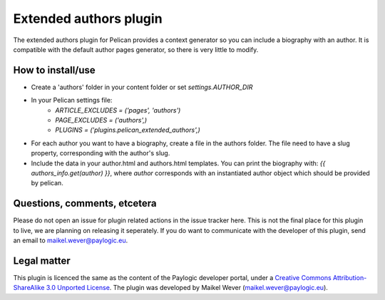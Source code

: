 Extended authors plugin
=======================

The extended authors plugin for Pelican provides a context generator so you can include a biography with an author.
It is compatible with the default author pages generator, so there is very little to modify.


How to install/use
------------------

* Create a 'authors' folder in your content folder or set `settings.AUTHOR_DIR`

* In your Pelican settings file:
    * `ARTICLE_EXCLUDES = ('pages', 'authors')`
    * `PAGE_EXCLUDES = ('authors',)`
    * `PLUGINS = ('plugins.pelican_extended_authors',)`

* For each author you want to have a biography, create a file in the authors folder. 
  The file need to have a slug property, corresponding with the author's slug.

* Include the data in your author.html and authors.html templates. 
  You can print the biography with: `{{ authors_info.get(author) }}`, 
  where `author` corresponds with an instantiated author object which should be provided by pelican.


Questions, comments, etcetera
-----------------------------

Please do not open an issue for plugin related actions in the issue tracker here. This is not the final place for this plugin to live, we are planning on releasing it seperately. If you do want to communicate with the developer of this plugin, send an email to maikel.wever@paylogic.eu.


Legal matter
------------

This plugin is licenced the same as the content of the Paylogic developer portal, under a `Creative Commons Attribution-ShareAlike 3.0
Unported License`_. The plugin was developed by Maikel Wever (maikel.wever@paylogic.eu).


.. External references:
.. _Creative Commons Attribution-ShareAlike 3.0 Unported License: http://creativecommons.org/licenses/by-sa/3.0/

